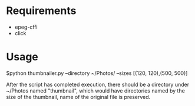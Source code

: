 * Requirements
  - epeg-cffi
  - click

* Usage
$python thumbnailer.py --directory ~/Photos/ --sizes [(120, 120),(500, 500)]

After the script has completed execution, there should be a directory under
~/Photos named "thumbnail", which would have directories named by the size of
the thumbnail, name of the original file is preserved.
